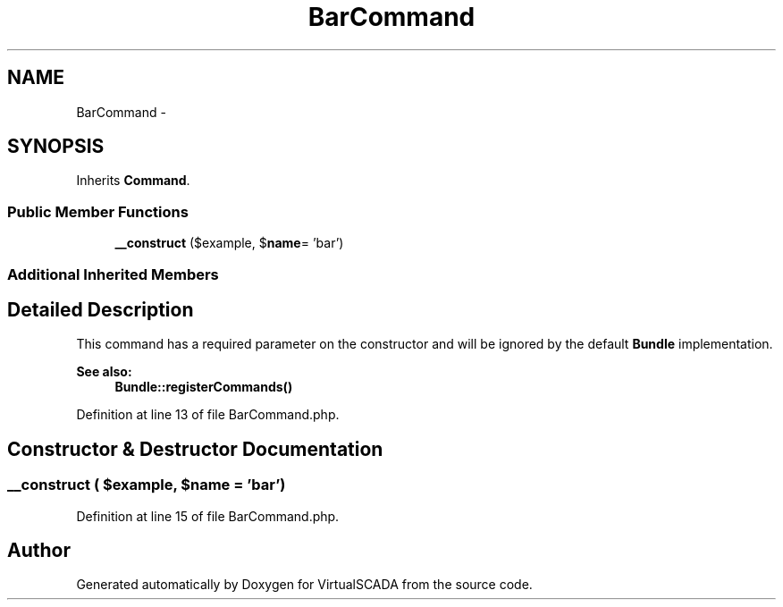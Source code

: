 .TH "BarCommand" 3 "Tue Apr 14 2015" "Version 1.0" "VirtualSCADA" \" -*- nroff -*-
.ad l
.nh
.SH NAME
BarCommand \- 
.SH SYNOPSIS
.br
.PP
.PP
Inherits \fBCommand\fP\&.
.SS "Public Member Functions"

.in +1c
.ti -1c
.RI "\fB__construct\fP ($example, $\fBname\fP= 'bar')"
.br
.in -1c
.SS "Additional Inherited Members"
.SH "Detailed Description"
.PP 
This command has a required parameter on the constructor and will be ignored by the default \fBBundle\fP implementation\&.
.PP
\fBSee also:\fP
.RS 4
\fBBundle::registerCommands()\fP 
.RE
.PP

.PP
Definition at line 13 of file BarCommand\&.php\&.
.SH "Constructor & Destructor Documentation"
.PP 
.SS "__construct ( $example,  $name = \fC'bar'\fP)"

.PP
Definition at line 15 of file BarCommand\&.php\&.

.SH "Author"
.PP 
Generated automatically by Doxygen for VirtualSCADA from the source code\&.
